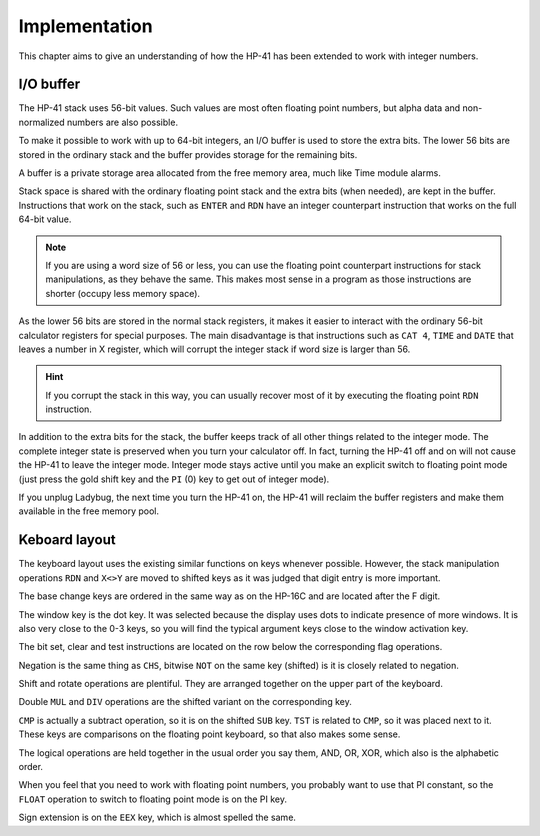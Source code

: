 **************
Implementation
**************

This chapter aims to give an understanding of how the HP-41 has been extended to work with integer numbers.


.. index:: buffer, I/O buffer, XROM number

I/O buffer
==========

The HP-41 stack uses 56-bit values. Such values are most often floating point numbers, but alpha data and non-normalized numbers are also possible.

To make it possible to work with up to 64-bit integers, an I/O buffer is used to store the extra bits. The lower 56 bits are stored in the ordinary stack and the buffer provides storage for the remaining bits.

A buffer is a private storage area allocated from the free memory area, much like Time module alarms.

Stack space is shared with the ordinary floating point stack and the extra bits (when needed), are kept in the buffer. Instructions that work on the stack, such as ``ENTER`` and ``RDN`` have an integer counterpart instruction that works on the full 64-bit value.

.. note::
   If you are using a word size of 56 or less, you can use the floating point counterpart instructions for stack manipulations, as they behave the same. This makes most sense in a program as those instructions are shorter (occupy less memory space).

As the lower 56 bits are stored in the normal stack registers, it makes it easier to interact with the ordinary 56-bit calculator registers for special purposes. The main disadvantage is that instructions such as ``CAT 4``, ``TIME`` and ``DATE`` that leaves a number in X register, which will corrupt the integer stack if word size is larger than 56.

.. hint::
   If you corrupt the stack in this way, you can usually recover most of it by executing the floating point ``RDN`` instruction.

In addition to the extra bits for the stack, the buffer keeps track of all other things related to the integer mode. The complete integer state is preserved when you turn your calculator off. In fact, turning the HP-41 off and on will not cause the HP-41 to leave the integer mode. Integer mode stays active until you make an explicit switch to floating point mode (just press the gold shift key and the ``PI`` (0) key to get out of integer mode).

If you unplug Ladybug, the next time you turn the HP-41 on, the HP-41 will reclaim the buffer registers and make them available in the free memory pool.


Keboard layout
==============

The keyboard layout uses the existing similar functions on keys whenever possible. However, the stack manipulation operations ``RDN`` and ``X<>Y`` are moved to shifted keys as it was judged that digit entry is more important.

The base change keys are ordered in the same way as on the HP-16C and are located after the F digit.

The window key is the dot key. It was selected because the display uses dots to indicate presence of more windows. It is also very close to the 0-3 keys, so you will find the typical argument keys close to the window activation key.

The bit set, clear and test instructions are located on the row below the corresponding flag operations.

Negation is the same thing as ``CHS``, bitwise ``NOT`` on the same key (shifted) is it is closely related to negation.

Shift and rotate operations are plentiful. They are arranged together on the upper part of the keyboard.

Double ``MUL`` and ``DIV`` operations are the shifted variant on the corresponding key.

``CMP`` is actually a subtract operation, so it is on the shifted ``SUB`` key. ``TST`` is related to ``CMP``, so it was placed next to it. These keys are comparisons on the floating point keyboard, so that also makes some sense.

The logical operations are held together in the usual order you say them, AND, OR, XOR, which also is the alphabetic order.

When you feel that you need to work with floating point numbers, you probably want to use that PI constant, so the ``FLOAT`` operation to switch to floating point mode is on the PI key.

Sign extension is on the ``EEX`` key, which is almost spelled the same.

